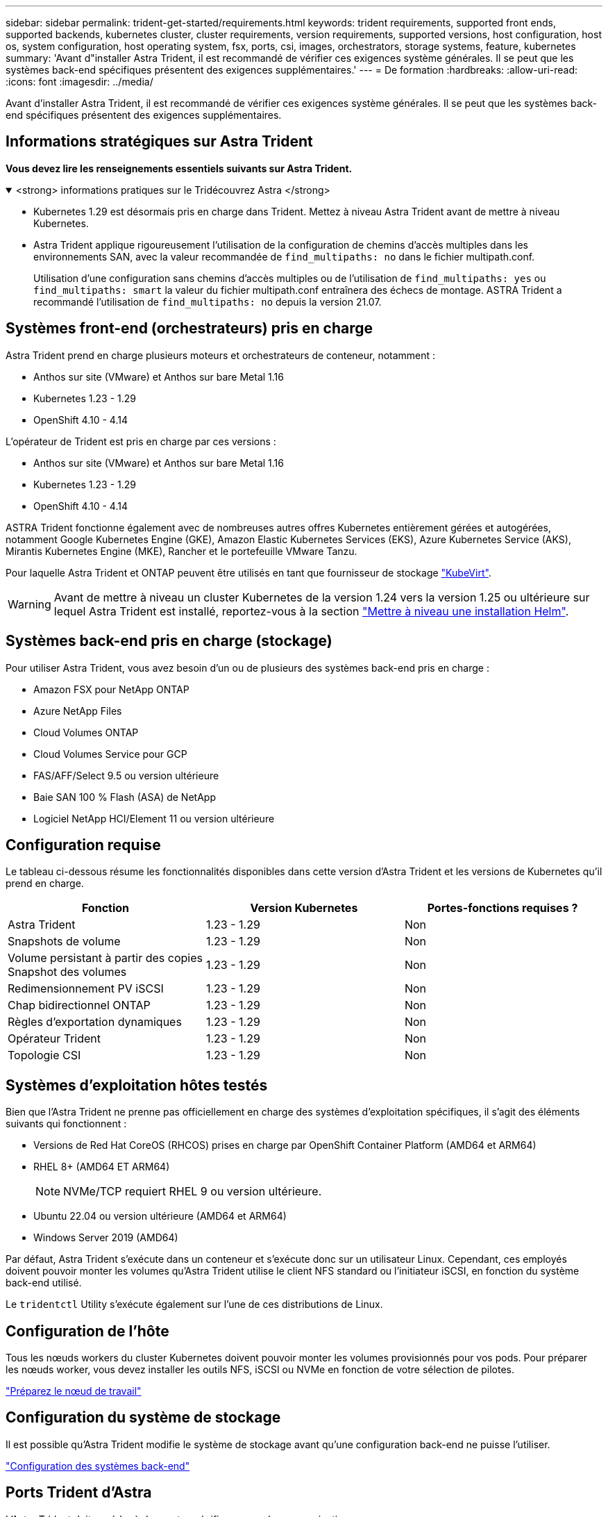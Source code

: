 ---
sidebar: sidebar 
permalink: trident-get-started/requirements.html 
keywords: trident requirements, supported front ends, supported backends, kubernetes cluster, cluster requirements, version requirements, supported versions, host configuration, host os, system configuration, host operating system, fsx, ports, csi, images, orchestrators, storage systems, feature, kubernetes 
summary: 'Avant d"installer Astra Trident, il est recommandé de vérifier ces exigences système générales. Il se peut que les systèmes back-end spécifiques présentent des exigences supplémentaires.' 
---
= De formation
:hardbreaks:
:allow-uri-read: 
:icons: font
:imagesdir: ../media/


[role="lead"]
Avant d'installer Astra Trident, il est recommandé de vérifier ces exigences système générales. Il se peut que les systèmes back-end spécifiques présentent des exigences supplémentaires.



== Informations stratégiques sur Astra Trident

*Vous devez lire les renseignements essentiels suivants sur Astra Trident.*

.<strong> informations pratiques sur le Tridécouvrez Astra </strong>
[%collapsible%open]
====
* Kubernetes 1.29 est désormais pris en charge dans Trident. Mettez à niveau Astra Trident avant de mettre à niveau Kubernetes.
* Astra Trident applique rigoureusement l'utilisation de la configuration de chemins d'accès multiples dans les environnements SAN, avec la valeur recommandée de `find_multipaths: no` dans le fichier multipath.conf.
+
Utilisation d'une configuration sans chemins d'accès multiples ou de l'utilisation de `find_multipaths: yes` ou `find_multipaths: smart` la valeur du fichier multipath.conf entraînera des échecs de montage. ASTRA Trident a recommandé l'utilisation de `find_multipaths: no` depuis la version 21.07.



====


== Systèmes front-end (orchestrateurs) pris en charge

Astra Trident prend en charge plusieurs moteurs et orchestrateurs de conteneur, notamment :

* Anthos sur site (VMware) et Anthos sur bare Metal 1.16
* Kubernetes 1.23 - 1.29
* OpenShift 4.10 - 4.14


L'opérateur de Trident est pris en charge par ces versions :

* Anthos sur site (VMware) et Anthos sur bare Metal 1.16
* Kubernetes 1.23 - 1.29
* OpenShift 4.10 - 4.14


ASTRA Trident fonctionne également avec de nombreuses autres offres Kubernetes entièrement gérées et autogérées, notamment Google Kubernetes Engine (GKE), Amazon Elastic Kubernetes Services (EKS), Azure Kubernetes Service (AKS), Mirantis Kubernetes Engine (MKE), Rancher et le portefeuille VMware Tanzu.

Pour laquelle Astra Trident et ONTAP peuvent être utilisés en tant que fournisseur de stockage link:https://kubevirt.io/["KubeVirt"].


WARNING: Avant de mettre à niveau un cluster Kubernetes de la version 1.24 vers la version 1.25 ou ultérieure sur lequel Astra Trident est installé, reportez-vous à la section link:../trident-managing-k8s/upgrade-operator.html#upgrade-a-helm-installation["Mettre à niveau une installation Helm"].



== Systèmes back-end pris en charge (stockage)

Pour utiliser Astra Trident, vous avez besoin d'un ou de plusieurs des systèmes back-end pris en charge :

* Amazon FSX pour NetApp ONTAP
* Azure NetApp Files
* Cloud Volumes ONTAP
* Cloud Volumes Service pour GCP
* FAS/AFF/Select 9.5 ou version ultérieure
* Baie SAN 100 % Flash (ASA) de NetApp
* Logiciel NetApp HCI/Element 11 ou version ultérieure




== Configuration requise

Le tableau ci-dessous résume les fonctionnalités disponibles dans cette version d'Astra Trident et les versions de Kubernetes qu'il prend en charge.

[cols="3"]
|===
| Fonction | Version Kubernetes | Portes-fonctions requises ? 


| Astra Trident  a| 
1.23 - 1.29
 a| 
Non



| Snapshots de volume  a| 
1.23 - 1.29
 a| 
Non



| Volume persistant à partir des copies Snapshot des volumes  a| 
1.23 - 1.29
 a| 
Non



| Redimensionnement PV iSCSI  a| 
1.23 - 1.29
 a| 
Non



| Chap bidirectionnel ONTAP  a| 
1.23 - 1.29
 a| 
Non



| Règles d'exportation dynamiques  a| 
1.23 - 1.29
 a| 
Non



| Opérateur Trident  a| 
1.23 - 1.29
 a| 
Non



| Topologie CSI  a| 
1.23 - 1.29
 a| 
Non

|===


== Systèmes d'exploitation hôtes testés

Bien que l'Astra Trident ne prenne pas officiellement en charge des systèmes d'exploitation spécifiques, il s'agit des éléments suivants qui fonctionnent :

* Versions de Red Hat CoreOS (RHCOS) prises en charge par OpenShift Container Platform (AMD64 et ARM64)
* RHEL 8+ (AMD64 ET ARM64)
+

NOTE: NVMe/TCP requiert RHEL 9 ou version ultérieure.

* Ubuntu 22.04 ou version ultérieure (AMD64 et ARM64)
* Windows Server 2019 (AMD64)


Par défaut, Astra Trident s'exécute dans un conteneur et s'exécute donc sur un utilisateur Linux. Cependant, ces employés doivent pouvoir monter les volumes qu'Astra Trident utilise le client NFS standard ou l'initiateur iSCSI, en fonction du système back-end utilisé.

Le `tridentctl` Utility s'exécute également sur l'une de ces distributions de Linux.



== Configuration de l'hôte

Tous les nœuds workers du cluster Kubernetes doivent pouvoir monter les volumes provisionnés pour vos pods. Pour préparer les nœuds worker, vous devez installer les outils NFS, iSCSI ou NVMe en fonction de votre sélection de pilotes.

link:../trident-use/worker-node-prep.html["Préparez le nœud de travail"]



== Configuration du système de stockage

Il est possible qu'Astra Trident modifie le système de stockage avant qu'une configuration back-end ne puisse l'utiliser.

link:../trident-use/backends.html["Configuration des systèmes back-end"]



== Ports Trident d'Astra

L'Astra Trident doit accéder à des ports spécifiques pour la communication.

link:../trident-reference/ports.html["Ports Trident d'Astra"]



== Images de conteneur et versions Kubernetes correspondantes

Pour les installations utilisant des systèmes à air comprimé, la liste suivante est une référence des images de conteneur nécessaires à l'installation d'Astra Trident. Utilisez le `tridentctl images` commande pour vérifier la liste des images de conteneur requises.

[cols="2"]
|===
| Version Kubernetes | Image de conteneur 


| v1.23.0  a| 
* docker.io/netapp/trident : 24.02.0
* docker.io/netapp/trident-autosupport:24.02
* registry.k8s.io/sig-storage/csi-provisionneur:v3.6.0
* registry.k8s.io/sig-storage/csi-attacher:v4.4.0
* registry.k8s.io/sig-storage/csi-resizer:v1.9.0
* registry.k8s.io/sig-storage/csi-snapshotter:v6.3.0
* registry.k8s.io/sig-storage/csi-node-driver-registratr:v2.9.0
* docker.io/netapp/trident-operator:24.02.0 (en option)




| v1.24.0  a| 
* docker.io/netapp/trident : 24.02.0
* docker.io/netapp/trident-autosupport:24.02
* registry.k8s.io/sig-storage/csi-provisionneur:v3.6.0
* registry.k8s.io/sig-storage/csi-attacher:v4.4.0
* registry.k8s.io/sig-storage/csi-resizer:v1.9.0
* registry.k8s.io/sig-storage/csi-snapshotter:v6.3.0
* registry.k8s.io/sig-storage/csi-node-driver-registratr:v2.9.0
* docker.io/netapp/trident-operator:24.02.0 (en option)




| v1.25.0  a| 
* docker.io/netapp/trident : 24.02.0
* docker.io/netapp/trident-autosupport:24.02
* registry.k8s.io/sig-storage/csi-provisionneur:v3.6.0
* registry.k8s.io/sig-storage/csi-attacher:v4.4.0
* registry.k8s.io/sig-storage/csi-resizer:v1.9.0
* registry.k8s.io/sig-storage/csi-snapshotter:v6.3.0
* registry.k8s.io/sig-storage/csi-node-driver-registratr:v2.9.0
* docker.io/netapp/trident-operator:24.02.0 (en option)




| v1.26.0  a| 
* docker.io/netapp/trident : 24.02.0
* docker.io/netapp/trident-autosupport:24.02
* registry.k8s.io/sig-storage/csi-provisionneur:v3.6.0
* registry.k8s.io/sig-storage/csi-attacher:v4.4.0
* registry.k8s.io/sig-storage/csi-resizer:v1.9.0
* registry.k8s.io/sig-storage/csi-snapshotter:v6.3.0
* registry.k8s.io/sig-storage/csi-node-driver-registratr:v2.9.0
* docker.io/netapp/trident-operator:24.02.0 (en option)




| v1.27.0  a| 
* docker.io/netapp/trident : 24.02.0
* docker.io/netapp/trident-autosupport:24.02
* registry.k8s.io/sig-storage/csi-provisionneur:v3.6.0
* registry.k8s.io/sig-storage/csi-attacher:v4.4.0
* registry.k8s.io/sig-storage/csi-resizer:v1.9.0
* registry.k8s.io/sig-storage/csi-snapshotter:v6.3.0
* registry.k8s.io/sig-storage/csi-node-driver-registratr:v2.9.0
* docker.io/netapp/trident-operator:24.02.0 (en option)




| v1.28.0  a| 
* docker.io/netapp/trident : 24.02.0
* docker.io/netapp/trident-autosupport:24.02
* registry.k8s.io/sig-storage/csi-provisionneur:v3.6.0
* registry.k8s.io/sig-storage/csi-attacher:v4.4.0
* registry.k8s.io/sig-storage/csi-resizer:v1.9.0
* registry.k8s.io/sig-storage/csi-snapshotter:v6.3.0
* registry.k8s.io/sig-storage/csi-node-driver-registratr:v2.9.0
* docker.io/netapp/trident-operator:24.02.0 (en option)




| v1.29.0  a| 
* docker.io/netapp/trident : 24.02.0
* docker.io/netapp/trident-autosupport:24.02
* registry.k8s.io/sig-storage/csi-provisionneur:v4.0.0
* registry.k8s.io/sig-storage/csi-attacher:v4.5.0
* registry.k8s.io/sig-storage/csi-resizer:v1.9.3
* registry.k8s.io/sig-storage/csi-snapshotter:v6.3.3
* registry.k8s.io/sig-storage/csi-node-driver-registratr:v2.10.0
* docker.io/netapp/trident-operator : 24.02.0 (facultatif)


|===